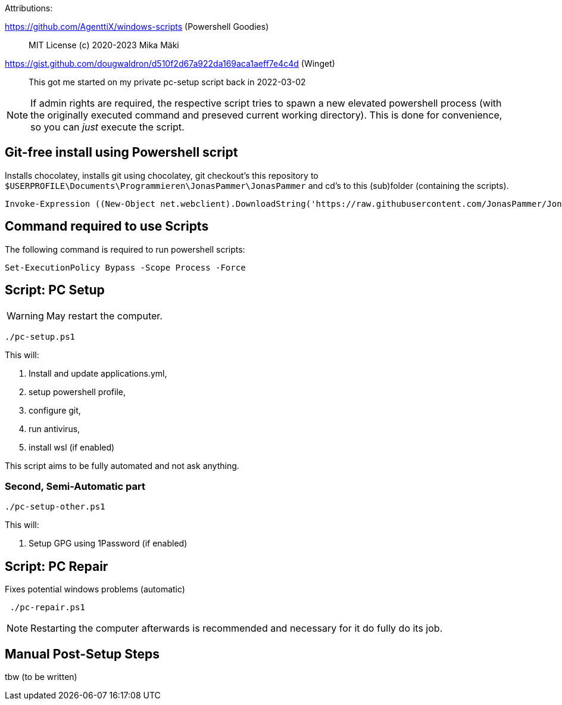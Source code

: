 Attributions:

https://github.com/AgenttiX/windows-scripts (Powershell Goodies)::
MIT License (c) 2020-2023 Mika Mäki

https://gist.github.com/dougwaldron/d510f2d67a922da169aca1aeff7e4c4d (Winget)::
This got me started on my private pc-setup script back in 2022-03-02

[NOTE]
If admin rights are required, the respective script tries to spawn a new elevated powershell process (with the originally executed command and preseved current working directory). This is done for convenience, so you can _just_ execute the script.

## Git-free install using Powershell script

Installs chocolatey, 
installs git using chocolatey, 
git checkout's this repository to `$USERPROFILE\Documents\Programmieren\JonasPammer\JonasPammer` and 
cd's to this (sub)folder (containing the scripts).

[source,powershell]
----
Invoke-Expression ((New-Object net.webclient).DownloadString('https://raw.githubusercontent.com/JonasPammer/JonasPammer/master/provisioner-windows/bootstrap.ps1'))
----

## Command required to use Scripts

The following command is required to run powershell scripts:

[source,powershell]
----
Set-ExecutionPolicy Bypass -Scope Process -Force
----

## Script: PC Setup

[WARNING]
May restart the computer.

[source,powershell]
----
./pc-setup.ps1
----

This will:

1. Install and update applications.yml, 
2. setup powershell profile, 
3. configure git, 
4. run antivirus, 
5. install wsl (if enabled)

This script aims to be fully automated and not ask anything.

### Second, Semi-Automatic part

[source,powershell]
----
./pc-setup-other.ps1
----

This will:

1. Setup GPG using 1Password (if enabled)

## Script: PC Repair

Fixes potential windows problems (automatic)

[source,powershell]
----
 ./pc-repair.ps1
----

[NOTE]
Restarting the computer afterwards is recommended and necessary for it do fully do its job.

## Manual Post-Setup Steps

tbw (to be written)
